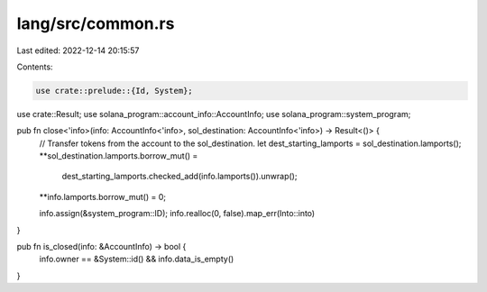 lang/src/common.rs
==================

Last edited: 2022-12-14 20:15:57

Contents:

.. code-block:: rs

    use crate::prelude::{Id, System};
use crate::Result;
use solana_program::account_info::AccountInfo;
use solana_program::system_program;

pub fn close<'info>(info: AccountInfo<'info>, sol_destination: AccountInfo<'info>) -> Result<()> {
    // Transfer tokens from the account to the sol_destination.
    let dest_starting_lamports = sol_destination.lamports();
    **sol_destination.lamports.borrow_mut() =
        dest_starting_lamports.checked_add(info.lamports()).unwrap();
    **info.lamports.borrow_mut() = 0;

    info.assign(&system_program::ID);
    info.realloc(0, false).map_err(Into::into)
}

pub fn is_closed(info: &AccountInfo) -> bool {
    info.owner == &System::id() && info.data_is_empty()
}


